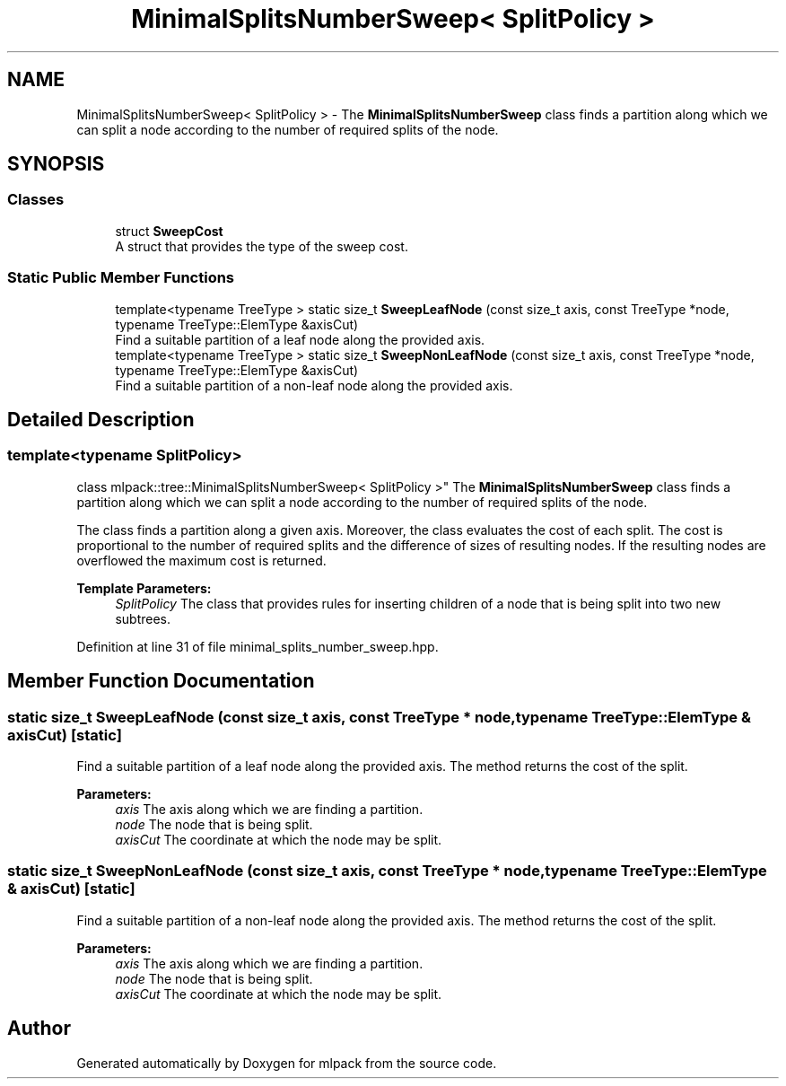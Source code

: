 .TH "MinimalSplitsNumberSweep< SplitPolicy >" 3 "Sun Aug 22 2021" "Version 3.4.2" "mlpack" \" -*- nroff -*-
.ad l
.nh
.SH NAME
MinimalSplitsNumberSweep< SplitPolicy > \- The \fBMinimalSplitsNumberSweep\fP class finds a partition along which we can split a node according to the number of required splits of the node\&.  

.SH SYNOPSIS
.br
.PP
.SS "Classes"

.in +1c
.ti -1c
.RI "struct \fBSweepCost\fP"
.br
.RI "A struct that provides the type of the sweep cost\&. "
.in -1c
.SS "Static Public Member Functions"

.in +1c
.ti -1c
.RI "template<typename TreeType > static size_t \fBSweepLeafNode\fP (const size_t axis, const TreeType *node, typename TreeType::ElemType &axisCut)"
.br
.RI "Find a suitable partition of a leaf node along the provided axis\&. "
.ti -1c
.RI "template<typename TreeType > static size_t \fBSweepNonLeafNode\fP (const size_t axis, const TreeType *node, typename TreeType::ElemType &axisCut)"
.br
.RI "Find a suitable partition of a non-leaf node along the provided axis\&. "
.in -1c
.SH "Detailed Description"
.PP 

.SS "template<typename SplitPolicy>
.br
class mlpack::tree::MinimalSplitsNumberSweep< SplitPolicy >"
The \fBMinimalSplitsNumberSweep\fP class finds a partition along which we can split a node according to the number of required splits of the node\&. 

The class finds a partition along a given axis\&. Moreover, the class evaluates the cost of each split\&. The cost is proportional to the number of required splits and the difference of sizes of resulting nodes\&. If the resulting nodes are overflowed the maximum cost is returned\&.
.PP
\fBTemplate Parameters:\fP
.RS 4
\fISplitPolicy\fP The class that provides rules for inserting children of a node that is being split into two new subtrees\&. 
.RE
.PP

.PP
Definition at line 31 of file minimal_splits_number_sweep\&.hpp\&.
.SH "Member Function Documentation"
.PP 
.SS "static size_t SweepLeafNode (const size_t axis, const TreeType * node, typename TreeType::ElemType & axisCut)\fC [static]\fP"

.PP
Find a suitable partition of a leaf node along the provided axis\&. The method returns the cost of the split\&.
.PP
\fBParameters:\fP
.RS 4
\fIaxis\fP The axis along which we are finding a partition\&. 
.br
\fInode\fP The node that is being split\&. 
.br
\fIaxisCut\fP The coordinate at which the node may be split\&. 
.RE
.PP

.SS "static size_t SweepNonLeafNode (const size_t axis, const TreeType * node, typename TreeType::ElemType & axisCut)\fC [static]\fP"

.PP
Find a suitable partition of a non-leaf node along the provided axis\&. The method returns the cost of the split\&.
.PP
\fBParameters:\fP
.RS 4
\fIaxis\fP The axis along which we are finding a partition\&. 
.br
\fInode\fP The node that is being split\&. 
.br
\fIaxisCut\fP The coordinate at which the node may be split\&. 
.RE
.PP


.SH "Author"
.PP 
Generated automatically by Doxygen for mlpack from the source code\&.
